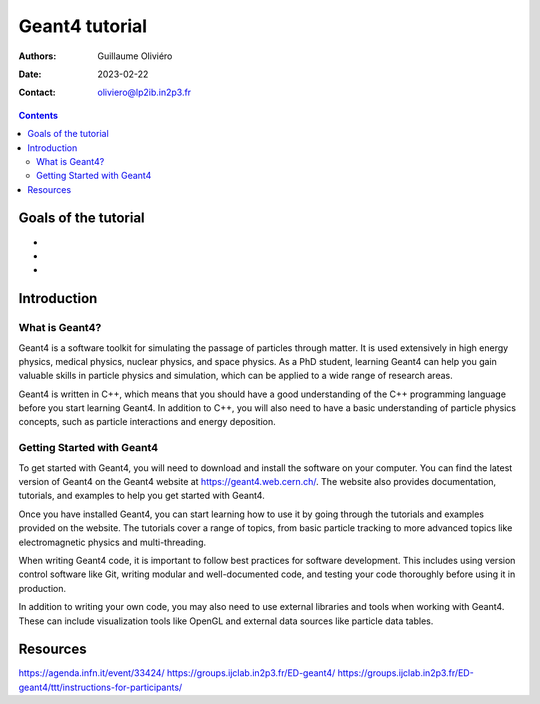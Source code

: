 ===============
Geant4 tutorial
===============

:Authors: Guillaume Oliviéro
:Date:    2023-02-22
:Contact: oliviero@lp2ib.in2p3.fr

.. contents::

Goals of the tutorial
=====================

-
-
-


Introduction
============

What is Geant4?
---------------

Geant4 is a  software toolkit for simulating the  passage of particles
through matter. It is used extensively in high energy physics, medical
physics,  nuclear  physics,  and  space physics.  As  a  PhD  student,
learning Geant4 can help you  gain valuable skills in particle physics
and  simulation, which  can be  applied to  a wide  range of  research
areas.

Geant4 is  written in  C++, which  means that you  should have  a good
understanding  of  the  C++  programming  language  before  you  start
learning Geant4.  In addition  to C++,  you will also  need to  have a
basic  understanding of  particle physics  concepts, such  as particle
interactions and energy deposition.

Getting Started with Geant4
---------------------------

To get started with Geant4, you  will need to download and install the
software on your  computer. You can find the latest  version of Geant4
on the Geant4 website at https://geant4.web.cern.ch/. The website also
provides  documentation,  tutorials,  and  examples to  help  you  get
started with Geant4.

Once you have  installed Geant4, you can start learning  how to use it
by  going  through   the  tutorials  and  examples   provided  on  the
website. The  tutorials cover a  range of topics, from  basic particle
tracking  to more  advanced  topics like  electromagnetic physics  and
multi-threading.

When writing Geant4 code, it is important to follow best practices for
software  development. This  includes using  version control  software
like Git, writing  modular and well-documented code,  and testing your
code thoroughly before using it in production.

In  addition to  writing  your own  code,  you may  also  need to  use
external  libraries and  tools  when working  with  Geant4. These  can
include visualization tools like OpenGL and external data sources like
particle data tables.


Resources
=========

https://agenda.infn.it/event/33424/
https://groups.ijclab.in2p3.fr/ED-geant4/
https://groups.ijclab.in2p3.fr/ED-geant4/ttt/instructions-for-participants/
